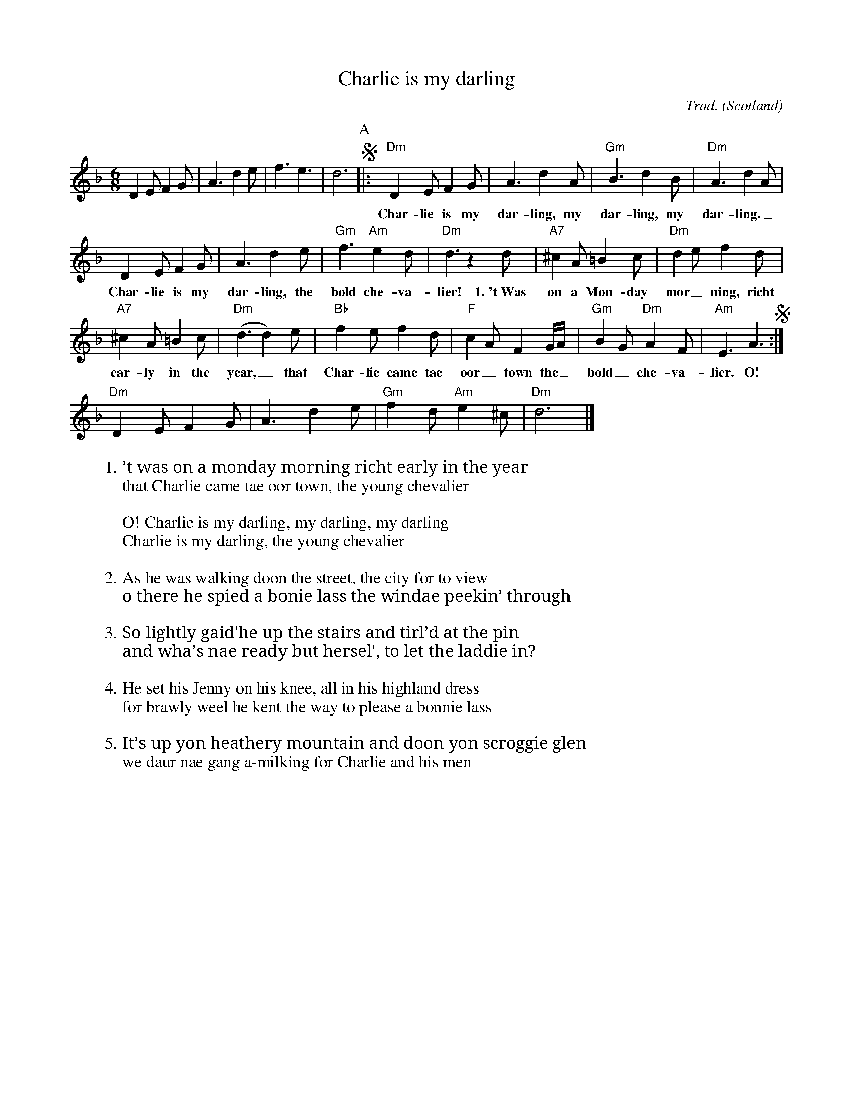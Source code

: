 I:abc-charset utf-8
X:1
T:Charlie is my darling
C:Trad.
O:Scotland
Z:Bert Van Vreckem <bert.vanvreckem@gmail.com>, 2018-06-10
M:6/8
L:1/8
K:F
D2E F2G | A3 d2e | f3 e3 | d6 \
P:A
!segno!|: "Dm"D2E F2G | A3 d2A | "Gm"B3 d2B | "Dm"A3 d2A | 
w: Char-lie is my dar-ling, my dar-ling, my dar-ling._
D2E F2G | A3 d2e | "Gm"f3 "Am"e2d | "Dm"d3 z2d | "A7"^c2A =B2c | "Dm"d2e f2d | 
w: Char-lie is my dar-ling, the bold che-va-lier! 1.~'t~Was on a Mon-day mor_ning, richt
"A7"^c2A =B2c | "Dm"(d3 d2)e | "Bb"f2ef2d | "F"c2A F2G/A/ | "Gm"B2G "Dm"A2F | "Am"E3 A3 !segno!:|
w:ear-ly in the year,_ that Char-lie came tae oor_ town the_ bold_ che-va-lier. O!
"Dm"D2E F2G | A3 d2e | "Gm"f2d "Am"e2^c | "Dm"d6 |]
W:1. ’t was on a monday morning richt early in the year
W:that Charlie came tae oor town, the young chevalier
W:
W:O! Charlie is my darling, my darling, my darling
W:Charlie is my darling, the young chevalier
W:
W:2. As he was walking doon the street, the city for to view
W:o there he spied a bonie lass the windae peekin’ through
W:
W:3. So lightly gaid'he up the stairs and tirl’d at the pin
W:and wha’s nae ready but hersel', to let the laddie in?
W:
W:4. He set his Jenny on his knee, all in his highland dress
W:for brawly weel he kent the way to please a bonnie lass
W:
W:5. It’s up yon heathery mountain and doon yon scroggie glen
W:we daur nae gang a-milking for Charlie and his men
